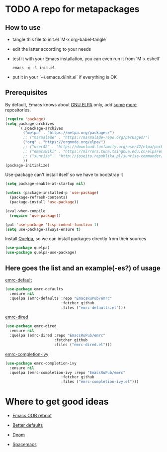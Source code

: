 #+PROPERTY: header-args:emacs-lisp :tangle "init.el"
* TODO A repo for metapackages
** How to use
   - tangle this file to init.el `M-x org-babel-tangle`
   - edit the latter according to your needs
   - test it with your Emacs installation, you can even run it from `M-x eshell`
     #+BEGIN_SRC shell :results output silent
       emacs -q -l init.el
     #+END_SRC
   - put it in your `~/.emacs.d/init.el` if everything is OK

** Prerequisites
   By default, Emacs knows about [[https://elpa.gnu.org/][GNU ELPA]] only, add [[https://melpa.org][some]] [[https://orgmode.org/elpa.html][more]] repositories.
   #+BEGIN_SRC emacs-lisp
     (require 'package)
     (setq package-archives
           `(,@package-archives
             ("melpa" . "https://melpa.org/packages/")
             ;; ("marmalade" . "https://marmalade-repo.org/packages/")
             ("org" . "https://orgmode.org/elpa/")
             ;; ("user42" . "https://download.tuxfamily.org/user42/elpa/packages/")
             ;; ("emacswiki" . "https://mirrors.tuna.tsinghua.edu.cn/elpa/emacswiki/")
             ;; ("sunrise" . "http://joseito.republika.pl/sunrise-commander/")
             ))
     (package-initialize)
   #+END_SRC
   Use-package can't install itself so we have to bootstrap it
   #+BEGIN_SRC emacs-lisp
     (setq package-enable-at-startup nil)

     (unless (package-installed-p 'use-package)
       (package-refresh-contents)
       (package-install 'use-package))

     (eval-when-compile
       (require 'use-package))

     (put 'use-package 'lisp-indent-function 1)
     (setq use-package-always-ensure t)
   #+END_SRC
   Install [[https://framagit.org/steckerhalter/quelpa][Quelpa]], so we can install packages directly from their sources
   #+BEGIN_SRC emacs-lisp
     (use-package quelpa)
     (use-package quelpa-use-package)
   #+END_SRC

** Here goes the list and an example(-es?) of usage
   [[file:emrc-defaults.org][emrc-default]]
   #+BEGIN_SRC emacs-lisp
     (use-package emrc-defaults
       :ensure nil
       :quelpa (emrc-defaults :repo "EmacsRuPub/emrc"
                              :fetcher github
                              :files ("emrc-defaults.el")))
   #+END_SRC

   [[file:emrc-dired.org][emrc-dired]]
   #+BEGIN_SRC emacs-lisp
     (use-package emrc-dired
       :ensure nil
       :quelpa (emrc-dired :repo "EmacsRuPub/emrc"
                           :fetcher github
                           :files ("emrc-dired.el")))
   #+END_SRC


   [[file:emrc-completion-ivy.org][emrc-completion-ivy]]
   #+BEGIN_SRC emacs-lisp
     (use-package emrc-completion-ivy
       :ensure nil
       :quelpa (emrc-completion-ivy :repo "EmacsRuPub/emrc"
                              :fetcher github
                              :files ("emrc-completion-ivy.el")))
   #+END_SRC


* Where to get good ideas
  - [[https://github.com/josteink/emacs-oob-reboot][Emacs OOB reboot]]

  - [[https://github.com/technomancy/better-defaults][Better defaults]]

  - [[https://github.com/hlissner/doom-emacs][Doom]]

  - [[https://github.com/syl20bnr/spacemacs/tree/master/layers][Spacemacs]]

